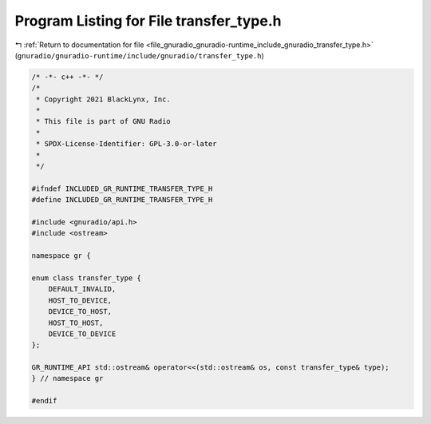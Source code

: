 
.. _program_listing_file_gnuradio_gnuradio-runtime_include_gnuradio_transfer_type.h:

Program Listing for File transfer_type.h
========================================

|exhale_lsh| :ref:`Return to documentation for file <file_gnuradio_gnuradio-runtime_include_gnuradio_transfer_type.h>` (``gnuradio/gnuradio-runtime/include/gnuradio/transfer_type.h``)

.. |exhale_lsh| unicode:: U+021B0 .. UPWARDS ARROW WITH TIP LEFTWARDS

.. code-block:: cpp

   /* -*- c++ -*- */
   /*
    * Copyright 2021 BlackLynx, Inc.
    *
    * This file is part of GNU Radio
    *
    * SPDX-License-Identifier: GPL-3.0-or-later
    *
    */
   
   #ifndef INCLUDED_GR_RUNTIME_TRANSFER_TYPE_H
   #define INCLUDED_GR_RUNTIME_TRANSFER_TYPE_H
   
   #include <gnuradio/api.h>
   #include <ostream>
   
   namespace gr {
   
   enum class transfer_type {
       DEFAULT_INVALID,
       HOST_TO_DEVICE,
       DEVICE_TO_HOST,
       HOST_TO_HOST,
       DEVICE_TO_DEVICE
   };
   
   GR_RUNTIME_API std::ostream& operator<<(std::ostream& os, const transfer_type& type);
   } // namespace gr
   
   #endif
